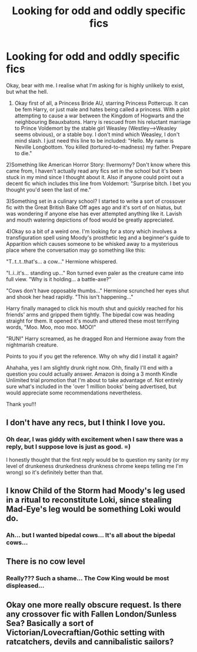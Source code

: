 #+TITLE: Looking for odd and oddly specific fics

* Looking for odd and oddly specific fics
:PROPERTIES:
:Author: iamneverwhere
:Score: 4
:DateUnix: 1514592667.0
:DateShort: 2017-Dec-30
:FlairText: Request
:END:
Okay, bear with me. I realise what I'm asking for is highly unlikely to exist, but what the hell.

1) Okay first of all, a Princess Bride AU, starring Princess Pottercup. It can be fem Harry, or just male and hates being called a princess. With a plot attempting to cause a war between the Kingdom of Hogwarts and the neighbouring Beauxbatons. Harry is rescued from his reluctant marriage to Prince Voldemort by the stable girl Weasley (Westley-->Weasley seems obvious), or a stable boy. I don't mind which Weasley, I don't mind slash. I just need this line to be included: "Hello. My name is Neville Longbottom. You killed (tortured-to-madness) my father. Prepare to die."

2)Something like American Horror Story: Ilvermorny? Don't know where this came from, I haven't actually read any fics set in the school but it's been stuck in my mind since I thought about it. Also if anyone could point out a decent fic which includes this line from Voldemort: "Surprise bitch. I bet you thought you'd seen the last of me."

3)Something set in a culinary school? I started to write a sort of crossover fic with the Great British Bake Off ages ago and it's sort of on hiatus, but was wondering if anyone else has ever attempted anything like it. Lavish and mouth watering depictions of food would be greatly appreciated.

4)Okay so a bit of a weird one. I'm looking for a story which involves a transfiguration spell using Moody's prosthetic leg and a beginner's guide to Apparition which causes someone to be whisked away to a mysterious place where the conversation may go something like this:

"T..t..t..that's... a cow..." Hermione whispered.

"I..i..it's... standing up..." Ron turned even paler as the creature came into full view. "Why is it holding... a battle-axe?"

"Cows don't have opposable thumbs..." Hermione scrunched her eyes shut and shook her head rapidly. "This isn't happening..."

Harry finally managed to click his mouth shut and quickly reached for his friends' arms and gripped them tightly. The bipedal cow was heading straight for them. It opened it's mouth and uttered these most terrifying words, "Moo. Moo, moo moo. MOO!"

"RUN!" Harry screamed, as he dragged Ron and Hermione away from the nightmarish creature.

Points to you if you get the reference. Why oh why did I install it again?

Ahahaha, yes I am slightly drunk right now. Ohh, finally I'll end with a question you could actually answer. Amazon is doing a 3 month Kindle Unlimited trial promotion that I'm about to take advantage of. Not entirely sure what's included in the 'over 1 million books' being advertised, but would appreciate some recommendations nevertheless.

Thank you!!!


** I don't have any recs, but I think I love you.
:PROPERTIES:
:Score: 8
:DateUnix: 1514595082.0
:DateShort: 2017-Dec-30
:END:

*** Oh dear, I was giddy with excitement when I saw there was a reply, but I suppose love is just as good. =)

I honestly thought that the first reply would be to question my sanity (or my level of drunkeness drunkedness drunkness chrome keeps telling me I'm wrong) so it's definitely better than that.
:PROPERTIES:
:Author: iamneverwhere
:Score: 3
:DateUnix: 1514595801.0
:DateShort: 2017-Dec-30
:END:


** I know Child of the Storm had Moody's leg used in a ritual to reconstitute Loki, since stealing Mad-Eye's leg would be something Loki would do.
:PROPERTIES:
:Author: Jahoan
:Score: 2
:DateUnix: 1514604784.0
:DateShort: 2017-Dec-30
:END:

*** Ah... but I wanted bipedal cows... It's all about the bipedal cows...
:PROPERTIES:
:Author: iamneverwhere
:Score: 1
:DateUnix: 1514761010.0
:DateShort: 2018-Jan-01
:END:


** There is no cow level
:PROPERTIES:
:Author: Archimand
:Score: 2
:DateUnix: 1514614399.0
:DateShort: 2017-Dec-30
:END:

*** Really??? Such a shame... The Cow King would be most displeased...
:PROPERTIES:
:Author: iamneverwhere
:Score: 1
:DateUnix: 1514761146.0
:DateShort: 2018-Jan-01
:END:


** Okay one more really obscure request. Is there any crossover fic with Fallen London/Sunless Sea? Basically a sort of Victorian/Lovecraftian/Gothic setting with ratcatchers, devils and cannibalistic sailors?
:PROPERTIES:
:Author: iamneverwhere
:Score: 1
:DateUnix: 1514761418.0
:DateShort: 2018-Jan-01
:END:
